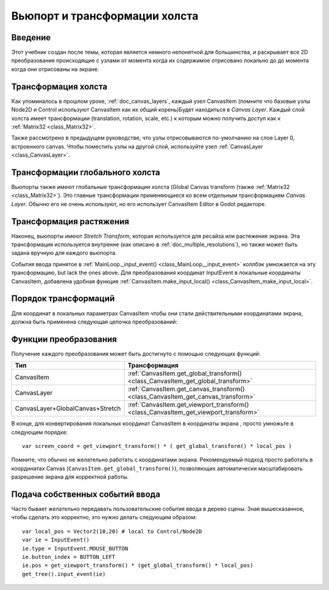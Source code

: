 .. _doc_viewport_and_canvas_transforms:

Вьюпорт и трансформации холста
==============================

Введение
---------

Этот учебник создан после темы, которая является немного непонятной для
большинства, и раскрывает все 2D преобразования происходящие с узлами
от момента когда их содержимое отрисовано локально до до момента
когда они отрисованы на экране.

Трансформация холста
--------------------

Как упоминалось в прошлом уроке, :ref:`doc_canvas_layers`, каждый узел
CanvasItem (помните что базовые узлы Node2D и Control используют
CanvasItem как их общий корень)Будет находиться в *Canvas Layer*.
Каждый слой холста имеет трансформации (translation, rotation, scale, etc.) 
к которым можно получить доступ как к :ref:`Matrix32 <class_Matrix32>`.

Также рассмотрено в предыдущем руководстве, что узлы отрисовываются
по-умолчанию на слое Layer 0, встроенного canvas. Чтобы поместить узлы
на другой слой, используйте узел :ref:`CanvasLayer <class_CanvasLayer>`.

Трансформации глобального холста
--------------------------------

Вьюпорты также имеют глобальные трансформации холста (Global Canvas
transform (также :ref:`Matrix32 <class_Matrix32>`). Это главные трансформации
применяющиеся ко всем отдельным трансформациям *Canvas Layer*. Обычно его не
очень используют, но его использует CanvasItem Editor в Godot редакторе.

Трансформация растяжения
------------------------

Наконец, вьюпорты имеют *Stretch Transform*, которая используется для
ресайза или растяжения экрана. Эта трансформация используется внутренне (как
описано в :ref:`doc_multiple_resolutions`), но также может быть задана вручную
для каждого вьюпорта.

События ввода принятое в :ref:`MainLoop._input_event() <class_MainLoop__input_event>`
коллбэк умножается на эту трансформацию, but lack the ones above. 
Для преобразования координат InputEvent в локальные координаты CanvasItem, 
добавлена удобная функция :ref:`CanvasItem.make_input_local() <class_CanvasItem_make_input_local>`.

Порядок трансформаций
---------------------

Для координат в локальных параметрах CanvasItem чтобы они стали действительными
координатами экрана, должна быть применена следующая цепочка преобразований:

.. image:: /img/viewport_transforms2.png

Функции преобразования
----------------------

Получение каждого преобразования может быть достигнуто с помощью следующих функций:

+----------------------------------+--------------------------------------------------------------------------------------+
| Тип                              | Трансформация                                                                        |
+==================================+======================================================================================+
| CanvasItem                       | :ref:`CanvasItem.get_global_transform() <class_CanvasItem_get_global_transform>`     |
+----------------------------------+--------------------------------------------------------------------------------------+
| CanvasLayer                      | :ref:`CanvasItem.get_canvas_transform() <class_CanvasItem_get_canvas_transform>`     |
+----------------------------------+--------------------------------------------------------------------------------------+
| CanvasLayer+GlobalCanvas+Stretch | :ref:`CanvasItem.get_viewport_transform() <class_CanvasItem_get_viewport_transform>` |
+----------------------------------+--------------------------------------------------------------------------------------+

В конце, для конвертирования локальных координат CanvasItem в координаты экрана
, просто умножьте в следующем порядке:

::

    var screen_coord = get_viewport_transform() * ( get_global_transform() * local_pos )

Помните, что обычно не желательно работать с координатами экрана.
Рекомендуемый подход просто работать в координатах Canvas
(``CanvasItem.get_global_transform()``), позволяющих автоматически
масштабировать разрешение экрана для корректной работы.

Подача собственных событий ввода
--------------------------------

Часто бывает желательно передавать пользовательские события ввода в 
дерево сцены. Зная вышесказанное, чтобы сделать это корректно, 
это нужно делать следующим образом:

::

    var local_pos = Vector2(10,20) # local to Control/Node2D
    var ie = InputEvent()
    ie.type = InputEvent.MOUSE_BUTTON
    ie.button_index = BUTTON_LEFT
    ie.pos = get_viewport_transform() * (get_global_transform() * local_pos)
    get_tree().input_event(ie)
